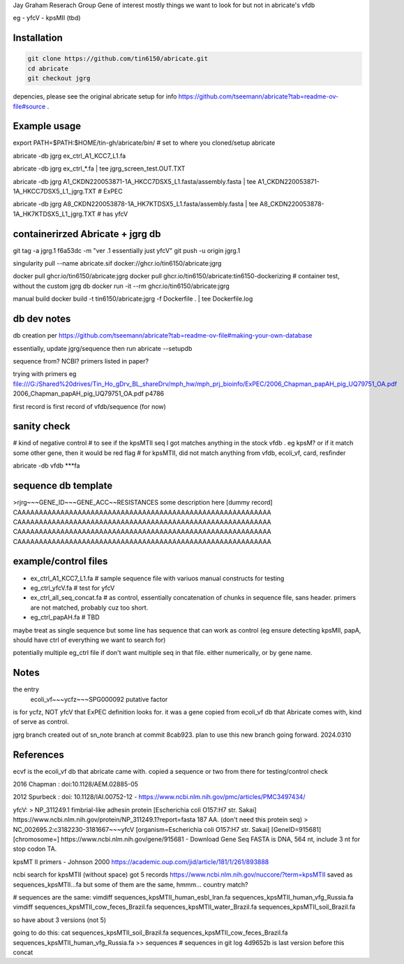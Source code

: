 

Jay Graham Reserach Group Gene of interest 
mostly things we want to look for but not in abricate's vfdb

eg
- yfcV
- kpsMII (tbd)


Installation
------------

.. code:: bash

	git clone https://github.com/tin6150/abricate.git
	cd abricate
	git checkout jgrg 

depencies, please see the original abricate setup for info https://github.com/tseemann/abricate?tab=readme-ov-file#source .

Example usage
-------------

export PATH=$PATH:$HOME/tin-gh/abricate/bin/   # set to where you cloned/setup abricate

abricate -db jgrg ex_ctrl_A1_KCC7_L1.fa 

abricate -db jgrg ex_ctrl_*.fa           | tee jgrg_screen_test.OUT.TXT

abricate -db jgrg A1_CKDN220053871-1A_HKCC7DSX5_L1.fasta/assembly.fasta | tee A1_CKDN220053871-1A_HKCC7DSX5_L1_jgrg.TXT   # ExPEC

abricate -db jgrg A8_CKDN220053878-1A_HK7KTDSX5_L1.fasta/assembly.fasta | tee A8_CKDN220053878-1A_HK7KTDSX5_L1_jgrg.TXT   # has yfcV 


containerirzed Abricate + jgrg db
---------------------------------

git tag -a jgrg.1 f6a53dc -m "ver .1 essentially just yfcV"
git push -u origin jgrg.1

singularity pull --name abricate.sif docker://ghcr.io/tin6150/abricate:jgrg

docker pull ghcr.io/tin6150/abricate:jgrg
docker pull ghcr.io/tin6150/abricate:tin6150-dockerizing	# container test, without the custom jgrg db
docker run -it --rm  ghcr.io/tin6150/abricate:jgrg

manual build
docker build -t tin6150/abricate:jgrg -f Dockerfile . | tee Dockerfile.log                                 


db dev notes
------------

db creation per https://github.com/tseemann/abricate?tab=readme-ov-file#making-your-own-database

essentially, update jgrg/sequence
then run abricate --setupdb




sequence from?  NCBI?  primers listed in paper?

trying with primers
eg
file:///G:/Shared%20drives/Tin_Ho_gDrv_BL_shareDrv/mph_hw/mph_prj_bioinfo/ExPEC/2006_Chapman_papAH_pig_UQ79751_OA.pdf
2006_Chapman_papAH_pig_UQ79751_OA.pdf  p4786


first record is first record of vfdb/sequence (for now)


sanity check
------------

# kind of negative control
# to see if the kpsMTII seq I got matches anything in the stock vfdb .  eg kpsM?  or if it match some other gene, then it would be red flag
# for kpsMTII, did not match anything from vfdb, ecoli_vf, card, resfinder

abricate -db vfdb ***fa





sequence db template
--------------------

>rjrg~~~GENE_ID~~~GENE_ACC~~RESISTANCES some description here [dummy record]
CAAAAAAAAAAAAAAAAAAAAAAAAAAAAAAAAAAAAAAAAAAAAAAAAAAAAAAAAAAA
CAAAAAAAAAAAAAAAAAAAAAAAAAAAAAAAAAAAAAAAAAAAAAAAAAAAAAAAAAAA
CAAAAAAAAAAAAAAAAAAAAAAAAAAAAAAAAAAAAAAAAAAAAAAAAAAAAAAAAAAA
CAAAAAAAAAAAAAAAAAAAAAAAAAAAAAAAAAAAAAAAAAAAAAAAAAAAAAAAAAAA





example/control files
---------------------

- ex_ctrl_A1_KCC7_L1.fa     # sample sequence file with variuos manual constructs for testing
- eg_ctrl_yfcV.fa           # test for yfcV
- ex_ctrl_all_seq_concat.fa # as control, essentially concatenation of chunks in sequence file, sans header.  primers are not matched, probably cuz too short.
- eg_ctrl_papAH.fa          # TBD


maybe treat as single sequence
but some line has sequence that can work as control (eg ensure detecting kpsMII, papA, should have ctrl of everything we want to search for)

potentially multiple eg_ctrl file if don't want multiple seq in that file.
either numerically, or by gene name.



Notes
-----

the entry
    ecoli_vf~~~ycfz~~~SPG000092 putative factor
is for ycfz, NOT yfcV that ExPEC definition looks for.
it was a gene copied from ecoli_vf db that Abricate comes with, kind of serve as control.


jgrg branch created out of sn_note branch at commit 8cab923.  plan to use this new branch going forward. 2024.0310


References
----------

ecvf is the ecoli_vf db that abricate came with.  copied a sequence or two from there for testing/control check

2016 Chapman : doi:10.1128/AEM.02885-05

2012 Spurbeck :  doi: 10.1128/IAI.00752-12 - https://www.ncbi.nlm.nih.gov/pmc/articles/PMC3497434/


yfcV: 
> NP_311249.1 fimbrial-like adhesin protein [Escherichia coli O157:H7 str. Sakai]
https://www.ncbi.nlm.nih.gov/protein/NP_311249.1?report=fasta 187 AA.  (don't need this protein seq)
> NC_002695.2:c3182230-3181667~~~yfcV [organism=Escherichia coli O157:H7 str. Sakai] [GeneID=915681] [chromosome=]
https://www.ncbi.nlm.nih.gov/gene/915681 - Download Gene Seq FASTA is DNA, 564 nt, include 3 nt for stop codon TA.



kpsMT II primers -  Johnson 2000
https://academic.oup.com/jid/article/181/1/261/893888


ncbi search for kpsMTII (without space) got 5 records https://www.ncbi.nlm.nih.gov/nuccore/?term=kpsMTII
saved as sequences_kpsMTII...fa
but some of them are the same, hmmm... country match?

# sequences are the same:
vimdiff sequences_kpsMTII_human_esbl_Iran.fa sequences_kpsMTII_human_vfg_Russia.fa
vimdiff sequences_kpsMTII_cow_feces_Brazil.fa sequences_kpsMTII_water_Brazil.fa 
sequences_kpsMTII_soil_Brazil.fa

so have about 3 versions (not 5)

going to do this:
cat sequences_kpsMTII_soil_Brazil.fa sequences_kpsMTII_cow_feces_Brazil.fa sequences_kpsMTII_human_vfg_Russia.fa >> sequences   
# sequences in git log 4d9652b is last version before this concat


